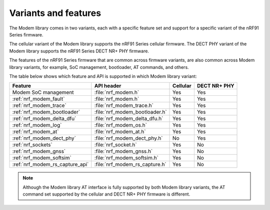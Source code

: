 .. _nrf_modem_variants:

Variants and features
#####################

The Modem library comes in two variants, each with a specific feature set and support for a specific variant of the nRF91 Series firmware.

The cellular variant of the Modem library supports the nRF91 Series cellular firmware.
The DECT PHY variant of the Modem library supports the nRF91 Series DECT NR+ PHY firmware.

The features of the nRF91 Series firmware that are common across firmware variants, are also common across Modem library variants, for example, SoC management, bootloader, AT commands, and others.

The table below shows which feature and API is supported in which Modem library variant:

+---------------------------------+--------------------------------+----------+--------------+
| Feature                         | API header                     | Cellular | DECT NR+ PHY |
+=================================+================================+==========+==============+
| Modem SoC management            | :file:`nrf_modem.h`            | Yes      | Yes          |
+---------------------------------+--------------------------------+----------+--------------+
| :ref:`nrf_modem_fault`          | :file:`nrf_modem.h`            | Yes      | Yes          |
+---------------------------------+--------------------------------+----------+--------------+
| :ref:`nrf_modem_trace`          | :file:`nrf_modem_trace.h`      | Yes      | Yes          |
+---------------------------------+--------------------------------+----------+--------------+
| :ref:`nrf_modem_bootloader`     | :file:`nrf_modem_bootloader.h` | Yes      | Yes          |
+---------------------------------+--------------------------------+----------+--------------+
| :ref:`nrf_modem_delta_dfu`      | :file:`nrf_modem_delta_dfu.h`  | Yes      | Yes          |
+---------------------------------+--------------------------------+----------+--------------+
| :ref:`nrf_modem_log`            | :file:`nrf_modem_os.h`         | Yes      | Yes          |
+---------------------------------+--------------------------------+----------+--------------+
| :ref:`nrf_modem_at`             | :file:`nrf_modem_at.h`         | Yes      | Yes          |
+---------------------------------+--------------------------------+----------+--------------+
| :ref:`nrf_modem_dect_phy`       | :file:`nrf_modem_dect_phy.h`   | No       | Yes          |
+---------------------------------+--------------------------------+----------+--------------+
| :ref:`nrf_sockets`              | :file:`nrf_socket.h`           | Yes      | No           |
+---------------------------------+--------------------------------+----------+--------------+
| :ref:`nrf_modem_gnss`           | :file:`nrf_modem_gnss.h`       | Yes      | No           |
+---------------------------------+--------------------------------+----------+--------------+
| :ref:`nrf_modem_softsim`        | :file:`nrf_modem_softsim.h`    | Yes      | No           |
+---------------------------------+--------------------------------+----------+--------------+
| :ref:`nrf_modem_rs_capture_api` | :file:`nrf_modem_rs_capture.h` | Yes      | No           |
+---------------------------------+--------------------------------+----------+--------------+

.. note::
   Although the Modem library AT interface is fully supported by both Modem library variants, the AT command set supported by the cellular and DECT NR+ PHY firmware is different.
